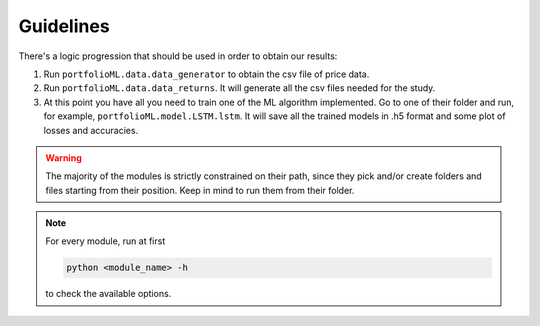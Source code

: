 .. _guidelines:

Guidelines
===========
There's a logic progression that should be used in order to obtain our results:

1. Run ``portfolioML.data.data_generator`` to obtain the csv file of price data.
2. Run ``portfolioML.data.data_returns``. It will generate all the csv files needed for the study.
3. At this point you have all you need to train one of the ML algorithm implemented.
   Go to one of their folder and run, for example, ``portfolioML.model.LSTM.lstm``.
   It will save all the trained models in .h5 format and some plot of losses and accuracies.


.. warning::
    The majority of the modules is strictly constrained on their path, since they pick and/or
    create folders and files starting from their position. Keep in mind to run them from their
    folder.

.. note::
   For every module, run at first

   .. code-block:: python

      python <module_name> -h

   to check the available options.
